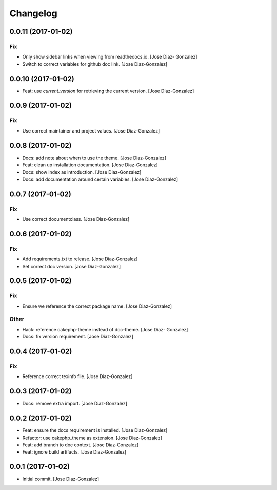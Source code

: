 Changelog
=========

0.0.11 (2017-01-02)
-------------------

Fix
~~~

- Only show sidebar links when viewing from readthedocs.io. [Jose Diaz-
  Gonzalez]

- Switch to correct variables for github doc link. [Jose Diaz-Gonzalez]

0.0.10 (2017-01-02)
-------------------

- Feat: use `current_version` for retrieving the current version. [Jose
  Diaz-Gonzalez]

0.0.9 (2017-01-02)
------------------

Fix
~~~

- Use correct maintainer and project values. [Jose Diaz-Gonzalez]

0.0.8 (2017-01-02)
------------------

- Docs: add note about when to use the theme. [Jose Diaz-Gonzalez]

- Feat: clean up installation documentation. [Jose Diaz-Gonzalez]

- Docs: show index as introduction. [Jose Diaz-Gonzalez]

- Docs: add documentation around certain variables. [Jose Diaz-Gonzalez]

0.0.7 (2017-01-02)
------------------

Fix
~~~

- Use correct documentclass. [Jose Diaz-Gonzalez]

0.0.6 (2017-01-02)
------------------

Fix
~~~

- Add requirements.txt to release. [Jose Diaz-Gonzalez]

- Set correct doc version. [Jose Diaz-Gonzalez]

0.0.5 (2017-01-02)
------------------

Fix
~~~

- Ensure we reference the correct package name. [Jose Diaz-Gonzalez]

Other
~~~~~

- Hack: reference cakephp-theme instead of doc-theme. [Jose Diaz-
  Gonzalez]

- Docs: fix version requirement. [Jose Diaz-Gonzalez]

0.0.4 (2017-01-02)
------------------

Fix
~~~

- Reference correct texinfo file. [Jose Diaz-Gonzalez]

0.0.3 (2017-01-02)
------------------

- Docs: remove extra import. [Jose Diaz-Gonzalez]

0.0.2 (2017-01-02)
------------------

- Feat: ensure the docs requirement is installed. [Jose Diaz-Gonzalez]

- Refactor: use cakephp_theme as extension. [Jose Diaz-Gonzalez]

- Feat: add branch to doc context. [Jose Diaz-Gonzalez]

- Feat: ignore build artifacts. [Jose Diaz-Gonzalez]

0.0.1 (2017-01-02)
------------------

- Initial commit. [Jose Diaz-Gonzalez]


